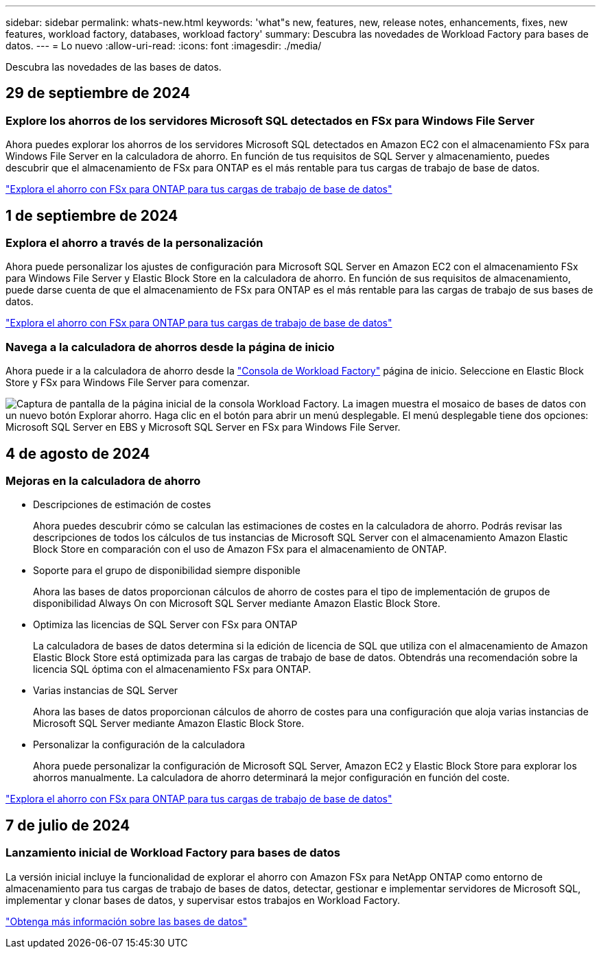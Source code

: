 ---
sidebar: sidebar 
permalink: whats-new.html 
keywords: 'what"s new, features, new, release notes, enhancements, fixes, new features, workload factory, databases, workload factory' 
summary: Descubra las novedades de Workload Factory para bases de datos. 
---
= Lo nuevo
:allow-uri-read: 
:icons: font
:imagesdir: ./media/


[role="lead"]
Descubra las novedades de las bases de datos.



== 29 de septiembre de 2024



=== Explore los ahorros de los servidores Microsoft SQL detectados en FSx para Windows File Server

Ahora puedes explorar los ahorros de los servidores Microsoft SQL detectados en Amazon EC2 con el almacenamiento FSx para Windows File Server en la calculadora de ahorro. En función de tus requisitos de SQL Server y almacenamiento, puedes descubrir que el almacenamiento de FSx para ONTAP es el más rentable para tus cargas de trabajo de base de datos.

link:https://docs.netapp.com/us-en/workload-databases/explore-savings.html["Explora el ahorro con FSx para ONTAP para tus cargas de trabajo de base de datos"^]



== 1 de septiembre de 2024



=== Explora el ahorro a través de la personalización

Ahora puede personalizar los ajustes de configuración para Microsoft SQL Server en Amazon EC2 con el almacenamiento FSx para Windows File Server y Elastic Block Store en la calculadora de ahorro. En función de sus requisitos de almacenamiento, puede darse cuenta de que el almacenamiento de FSx para ONTAP es el más rentable para las cargas de trabajo de sus bases de datos.

link:https://docs.netapp.com/us-en/workload-databases/explore-savings.html["Explora el ahorro con FSx para ONTAP para tus cargas de trabajo de base de datos"^]



=== Navega a la calculadora de ahorros desde la página de inicio

Ahora puede ir a la calculadora de ahorro desde la link:https://console.workloads.netapp.com["Consola de Workload Factory"^] página de inicio. Seleccione en Elastic Block Store y FSx para Windows File Server para comenzar.

image:screenshot-explore-savings-home-small.png["Captura de pantalla de la página inicial de la consola Workload Factory. La imagen muestra el mosaico de bases de datos con un nuevo botón Explorar ahorro. Haga clic en el botón para abrir un menú desplegable. El menú desplegable tiene dos opciones: Microsoft SQL Server en EBS y Microsoft SQL Server en FSx para Windows File Server."]



== 4 de agosto de 2024



=== Mejoras en la calculadora de ahorro

* Descripciones de estimación de costes
+
Ahora puedes descubrir cómo se calculan las estimaciones de costes en la calculadora de ahorro. Podrás revisar las descripciones de todos los cálculos de tus instancias de Microsoft SQL Server con el almacenamiento Amazon Elastic Block Store en comparación con el uso de Amazon FSx para el almacenamiento de ONTAP.

* Soporte para el grupo de disponibilidad siempre disponible
+
Ahora las bases de datos proporcionan cálculos de ahorro de costes para el tipo de implementación de grupos de disponibilidad Always On con Microsoft SQL Server mediante Amazon Elastic Block Store.

* Optimiza las licencias de SQL Server con FSx para ONTAP
+
La calculadora de bases de datos determina si la edición de licencia de SQL que utiliza con el almacenamiento de Amazon Elastic Block Store está optimizada para las cargas de trabajo de base de datos. Obtendrás una recomendación sobre la licencia SQL óptima con el almacenamiento FSx para ONTAP.

* Varias instancias de SQL Server
+
Ahora las bases de datos proporcionan cálculos de ahorro de costes para una configuración que aloja varias instancias de Microsoft SQL Server mediante Amazon Elastic Block Store.

* Personalizar la configuración de la calculadora
+
Ahora puede personalizar la configuración de Microsoft SQL Server, Amazon EC2 y Elastic Block Store para explorar los ahorros manualmente. La calculadora de ahorro determinará la mejor configuración en función del coste.



link:https://docs.netapp.com/us-en/workload-databases/explore-savings.html["Explora el ahorro con FSx para ONTAP para tus cargas de trabajo de base de datos"^]



== 7 de julio de 2024



=== Lanzamiento inicial de Workload Factory para bases de datos

La versión inicial incluye la funcionalidad de explorar el ahorro con Amazon FSx para NetApp ONTAP como entorno de almacenamiento para tus cargas de trabajo de bases de datos, detectar, gestionar e implementar servidores de Microsoft SQL, implementar y clonar bases de datos, y supervisar estos trabajos en Workload Factory.

link:https://docs.netapp.com/us-en/workload-databases/learn-databases.html["Obtenga más información sobre las bases de datos"^]
